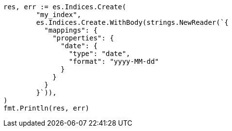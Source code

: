 // Generated from mapping-params-format_7f465b7e8ed42df6c42251b4481e699e_test.go
//
[source, go]
----
res, err := es.Indices.Create(
	"my_index",
	es.Indices.Create.WithBody(strings.NewReader(`{
	  "mappings": {
	    "properties": {
	      "date": {
	        "type": "date",
	        "format": "yyyy-MM-dd"
	      }
	    }
	  }
	}`)),
)
fmt.Println(res, err)
----
